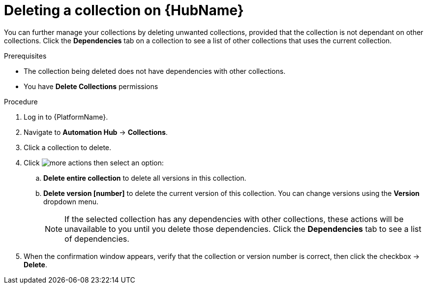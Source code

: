 
[id="delete-collection"]

= Deleting a collection on {HubName}

You can further manage your collections by deleting unwanted  collections, provided that the collection is not dependant on other collections. Click the *Dependencies* tab on a collection to see a list of other collections that uses the current collection.

.Prerequisites
* The collection being deleted does not have dependencies with other collections.
* You have *Delete Collections* permissions

.Procedure
. Log in to {PlatformName}.
. Navigate to *Automation Hub* -> *Collections*.
. Click a collection to delete.
. Click image:images/more_actions.png[] then select an option:
.. *Delete entire collection* to delete all versions in this collection.
.. *Delete version [number]* to delete the current version of this collection. You can change versions using the *Version* dropdown menu.
+
NOTE: If the selected collection has any dependencies with other collections, these actions will be unavailable to you until you delete those dependencies. Click the *Dependencies* tab to see a list of dependencies.
+
. When the confirmation window appears, verify that the collection or version number is correct, then click the checkbox -> *Delete*.
